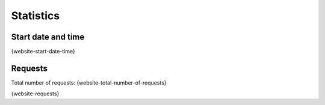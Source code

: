 Statistics
==========

Start date and time
-------------------

{website-start-date-time}

Requests
--------

Total number of requests: {website-total-number-of-requests}

{website-requests}
